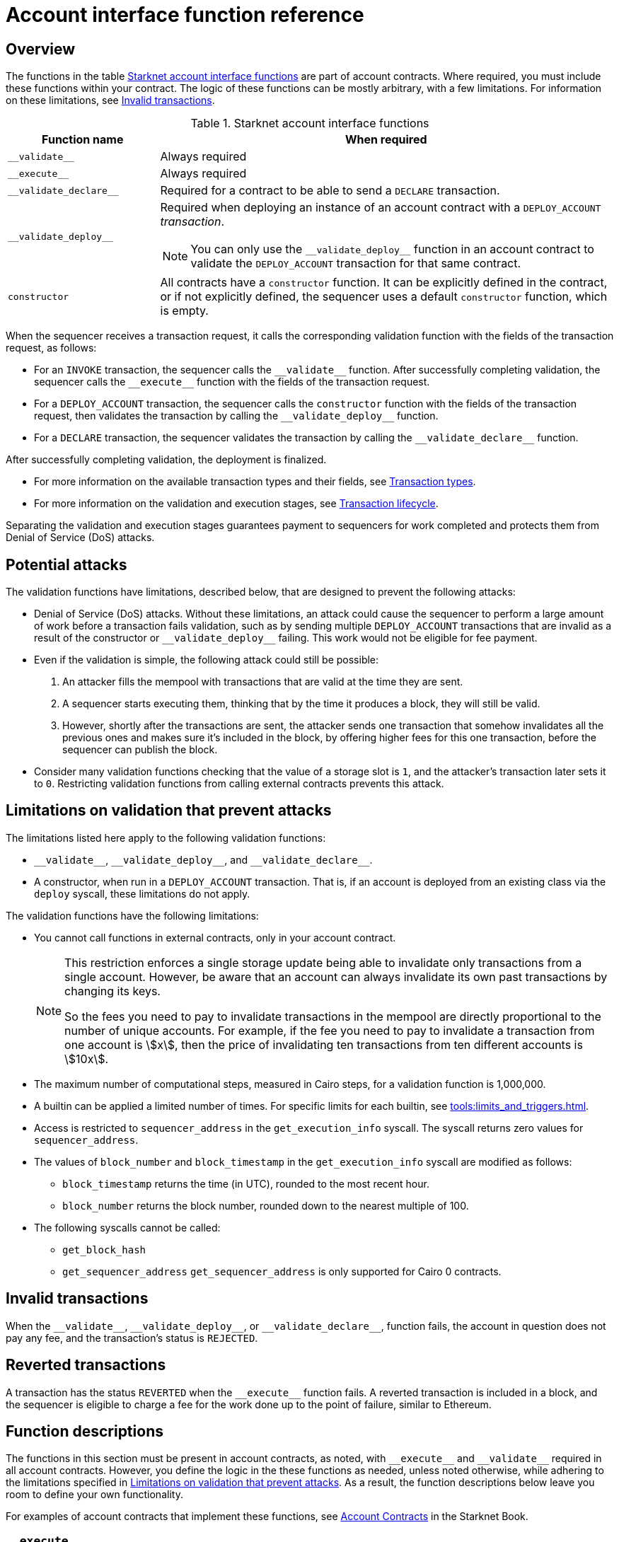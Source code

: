 [id="account_interface_functions"]
= Account interface function reference

== Overview

The functions in the table xref:#starknet_account_interface_functions[] are part of account contracts. Where required, you must include these functions within your contract. The logic of these functions can be mostly arbitrary, with a few limitations. For information on these limitations, see xref:#invalid_transactions[].

[#starknet_account_interface_functions]
.Starknet account interface functions
[cols="1,3"]
|===
| Function name | When required

| `+__validate__+` | Always required
| `+__execute__+` | Always required
| `+__validate_declare__+` | Required for a contract to be able to send a `DECLARE` transaction.
| `+__validate_deploy__+` a| Required when deploying an instance of an account contract with a `DEPLOY_ACCOUNT` _transaction_.

[NOTE]
====
You can only use the `+__validate_deploy__+` function in an account contract to validate the `DEPLOY_ACCOUNT` transaction for that same contract.
====
| `constructor` | All contracts have a `constructor` function. It can be explicitly defined in the contract, or if not explicitly defined, the sequencer uses a default `constructor` function, which is empty.
|===

When the sequencer receives a transaction request, it calls the corresponding validation function with the fields of the transaction request, as follows:

* For an `INVOKE` transaction, the sequencer calls the `+__validate__+` function. After successfully completing validation, the sequencer calls the `+__execute__+` function with the fields of the transaction request.
* For a `DEPLOY_ACCOUNT` transaction, the sequencer calls the `constructor` function with the fields of the transaction request, then validates the transaction by calling the `+__validate_deploy__+` function.
* For a `DECLARE` transaction, the sequencer validates the transaction by calling the `+__validate_declare__+` function.

After successfully completing validation, the deployment is finalized.

* For more information on the available transaction types and their fields, see xref:architecture_and_concepts:Network_Architecture/transactions.adoc[Transaction types].
* For more information on the validation and execution stages, see xref:architecture_and_concepts:Network_Architecture/transaction-life-cycle.adoc[Transaction lifecycle].

Separating the validation and execution stages guarantees payment to sequencers for work completed and protects them from Denial of Service (DoS) attacks.

[#attacks_that_validation_limitations_prevent]
== Potential attacks

The validation functions have limitations, described below, that are designed to prevent the following attacks:

* Denial of Service (DoS) attacks. Without these limitations, an attack could cause the sequencer to perform a large amount of work before a transaction fails validation, such as by sending multiple `DEPLOY_ACCOUNT` transactions that are invalid as a result of the constructor or `+__validate_deploy__+` failing. This work would not be eligible for fee payment.
* Even if the validation is simple, the following attack could still be possible:
. An attacker fills the mempool with transactions that are valid at the time they are sent.
. A sequencer starts executing them, thinking that by the time it produces a block, they will still be valid.
. However, shortly after the transactions are sent, the attacker sends one transaction that somehow invalidates all the previous ones and makes sure it's included in the block, by offering higher fees for this one transaction, before the sequencer can publish the block.
* Consider many validation functions checking that the value of a storage slot is `1`, and the attacker's transaction later sets it to `0`. Restricting validation functions from calling external contracts prevents this attack.

[#limitations_of_validation]
== Limitations on validation that prevent attacks

The limitations listed here apply to the following validation functions:

* `+__validate__+`, `+__validate_deploy__+`, and `+__validate_declare__+`.
* A constructor, when run in a `DEPLOY_ACCOUNT` transaction. That is, if an account is deployed from an existing class via the `deploy` syscall, these limitations do not apply.

The validation functions have the following limitations:

* You cannot call functions in external contracts, only in your account contract.
+
[NOTE]
====
This restriction enforces a single storage update being able to invalidate only transactions from a single account. However, be aware that an account can always invalidate its own past transactions by changing its keys.

So the fees you need to pay to invalidate transactions in the mempool are directly proportional to the number of unique accounts. For example, if the fee you need to pay to invalidate a transaction from one account is stem:[$$x$$], then the price of invalidating ten transactions from ten different accounts is stem:[$$10x$$].
====

* The maximum number of computational steps, measured in Cairo steps, for a validation function is 1,000,000.
* A builtin can be applied a limited number of times. For specific limits for each builtin, see xref:tools:limits_and_triggers.adoc[].
* Access is restricted to `sequencer_address` in the `get_execution_info` syscall. The syscall returns zero values for `sequencer_address`.
* The values of `block_number` and `block_timestamp` in the `get_execution_info` syscall are modified as follows:
** `block_timestamp` returns the time (in UTC), rounded to the most recent hour.
** `block_number` returns the block number, rounded down to the nearest multiple of 100.
* The following syscalls cannot be called:
** `get_block_hash`
** `get_sequencer_address` `get_sequencer_address` is only supported for Cairo 0 contracts.

[id="invalid_transactions"]
== Invalid transactions

When the `+__validate__+`, `+__validate_deploy__+`, or `+__validate_declare__+`, function fails, the account in question does not pay any fee, and the transaction's status is `REJECTED`.

[id="reverted_transactions"]
== Reverted transactions

A transaction has the status `REVERTED` when the `+__execute__+` function fails. A reverted transaction is included in a block, and the sequencer is eligible to charge a fee for the work done up to the point of failure, similar to Ethereum.

== Function descriptions

The functions in this section must be present in account contracts, as noted, with `+__execute__+` and `+__validate__+` required in all account contracts. However, you define the logic in the these functions as needed, unless noted otherwise, while adhering to the limitations specified in xref:#limitations_of_validation[]. As a result, the function descriptions below leave you room to define your own functionality.

For examples of account contracts that implement these functions, see link:https://book.starknet.io/ch04-01-accounts.html[Account Contracts] in the Starknet Book.


[id="__execute__"]
=== `+__execute__+`

.Description

_Always required_

Initiates the execution stage in the sequencer. The sequencer calls this function upon receiving an `INVOKE` transaction, after the `+__validate__+` function successfully completes.

In most implementations, `+__execute__+` initiates a sequence of calls from the account.

The purpose of the `+__execute__+` function is to abstract away the remaining actions performed by a transaction.

In Ethereum, a transaction is necessarily a call to a specific function in a smart contract. With the `+__execute__+` abstraction, the account designer controls the flow of the transaction. For example, you can natively support multicalls in your account, saving the need to send multiple transactions. In practice, however, #this# is even harder to manage without multicalls due to nonces. #What does _this_ refer to? Sending multiple transactions?#

.Returns

The list of each call's serialized return value.


'''

[id="__validate__"]
=== `+__validate__+`

.Description

_Always required_

Initiates the validation stage in the sequencer. Validates the sender's address. The sequencer calls this function upon receiving an `INVOKE` transaction.

In most implementations, `+__validate__+` ensures that only the account owner can initiate transactions.

The `+__validate__+` function typically ensures that any transaction submitted was indeed initiated by the account owner and therefore does not take up unjustified resources during the execution process.


Without this mechanism, a forged transaction could result in the sequencer stealing the user's funds. So the `+__validate__+` function ensures that the sequencer can only include transactions that were approved by the account owner.

The arbitrary logic allowed in the `+__validate__+` function gives the account's designer the ability to determine what it means for a transaction to be valid, enabling different signature schemes and other xref:architecture_and_concepts:Accounts/introduction.adoc#examples[exotic accounts].

.Returns

If the signature is verified, the function should return the string `VALID` as `felt252` value. If not, it should return any other value, such as `0`.


'''

[id="__validate_declare__"]
=== `+__validate_declare__+`

.Description

_Required for a contract to be able to send a_ `DECLARE` _transaction._

The sequencer calls this function upon receiving a `DECLARE` transaction.

If the contract declares other contracts and handles the corresponding gas fees, this function authenticates the contract declaration.

.Parameters

[horizontal,labelwidth="35",role="stripes-odd"]
`class_hash: _felt_`:: The class hash.

.Returns

If the signature is verified, the function should return the string `VALID` as `felt252` value. If not, it should return any other value, such as `0`.



'''

[id="__validate_deploy__"]
=== `+__validate_deploy__+`

.Syntax

[source,cairo]
----
fn __validate_deploy__(
    self: @ContractState,
    class_hash: felt252,
    contract_address_salt: felt252,
    <__constructor_arguments__>
) -> felt252
----

.Description

_Required when deploying an account with a_ `DEPLOY_ACCOUNT` _transaction_.

The sequencer calls this function upon receiving a `DEPLOY_ACCOUNT` transaction. Validates the deployment of the class referred to by the `class_hash` parameter in the transaction.

You can use this function to set up an account contract without linking it to the address that deploys it or depending on another account contract for gas fees. When determining the contract's address, use the deployer address `0x0`.

.Parameters

[horizontal,labelwidth="35",role="stripes-odd"]
`self: @ContractState`:: The contract's state. If you reference a component in a separate file, use `@ComponentState<TContractState>`.
`class_hash: felt252`:: The class hash.
`contract_address_salt: felt252`:: The contract address salt.
`<__constructor_arguments__>`:: The arguments expected by the contract’s constructor. The inputs to the constructor must be identical to the rest of the inputs for validate_deploy. The compiler enforces this requirement.

[NOTE]
====
In determining the contract address, the deployer address `0x0` is used.
====

.Returns

If the signature is verified, the function should return the string `VALID` as a `felt252` value. If not, it should return any other value, such as `0`.

.Example

Notice how the signature of `+__validate_deploy__+` is structured to consider the signature of the constructor:

[#validate_deploy]
[source,cairo]
----
fn __validate_deploy__(
    self: @ContractState,
    class_hash: felt252,
    salt: felt252,
    public_key: felt252
) -> felt252 {
     self.only_protocol();  // Ensures only the Starknet protocol can call
      // Even though public_key is provided, it uses the one stored from the constructor
      self.validate_transaction()  // Applies the same validation logic
}

#[constructor]
fn constructor(ref self: ContractState, public_key: felt252)
----

[NOTE]
====
You can access the transaction hash and value for `max_fee` by getting transaction information with the `get_execution_info` system call.
====
